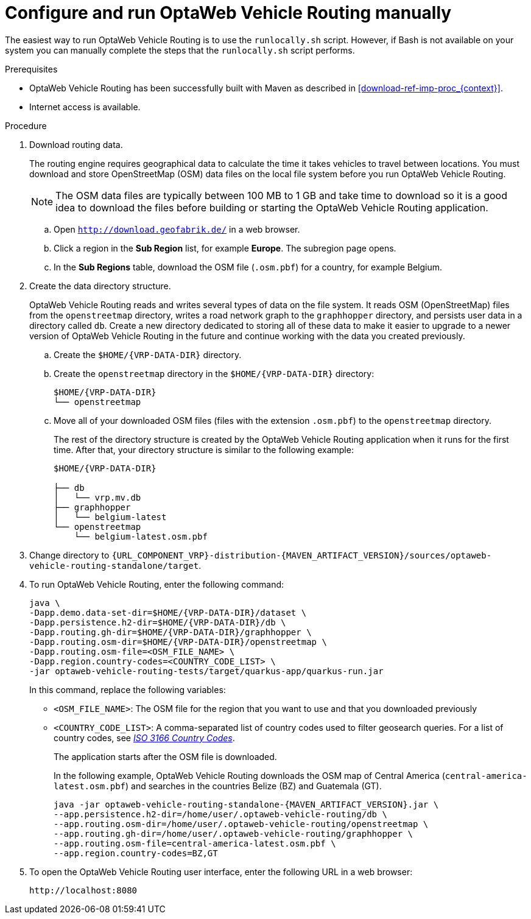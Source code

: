 [id='run-vrp-manually-proc_{context}']
= Configure and run OptaWeb Vehicle Routing manually

The easiest way to run OptaWeb Vehicle Routing is to use the `runlocally.sh` script. However, if Bash is not available on your system you can manually complete the steps that the `runlocally.sh` script performs.

.Prerequisites
* OptaWeb Vehicle Routing has been successfully built with Maven as described in xref:download-ref-imp-proc_{context}[].
* Internet access is available.

.Procedure
. Download routing data.
+
The routing engine requires geographical data to calculate the time it takes vehicles to travel between locations.
You must download and store OpenStreetMap (OSM) data files on the local file system before you run OptaWeb Vehicle Routing.
+
NOTE: The OSM data files are typically between 100 MB to 1 GB and take time to download so it is a good idea to download the files before building or starting the OptaWeb Vehicle Routing application.

.. Open `http://download.geofabrik.de/` in a web browser.
.. Click a region in the *Sub Region* list, for example *Europe*. The subregion page opens.
.. In the *Sub Regions* table, download the OSM file (`.osm.pbf`) for a country, for example Belgium.

. Create the data directory structure.
+
OptaWeb Vehicle Routing reads and writes several types of data on the file system.
It reads OSM (OpenStreetMap) files from the `openstreetmap` directory, writes a road network graph to the `graphhopper` directory, and persists user data in a directory called `db`.
Create a new directory dedicated to storing all of these data to make it easier to upgrade to a newer version of OptaWeb Vehicle Routing in the future and continue working with the data you created previously.

.. Create the `$HOME/{VRP-DATA-DIR}` directory.
.. Create the `openstreetmap` directory in the `$HOME/{VRP-DATA-DIR}` directory:
+
[source,subs="attributes+"]
----
$HOME/{VRP-DATA-DIR}
└── openstreetmap
----

.. Move all of your downloaded OSM files (files with the extension `.osm.pbf`) to the `openstreetmap` directory.
+
The rest of the directory structure is created by the OptaWeb Vehicle Routing application when it runs for the first time.
After that, your directory structure is similar to the following example:
+
[source,subs="attributes+"]
----
$HOME/{VRP-DATA-DIR}

├── db
│   └── vrp.mv.db
├── graphhopper
│   └── belgium-latest
└── openstreetmap
    └── belgium-latest.osm.pbf
----
// TODO maybe replace this with a screenshot, doesn't look good in PDF.
. Change directory to `{URL_COMPONENT_VRP}-distribution-{MAVEN_ARTIFACT_VERSION}/sources/optaweb-vehicle-routing-standalone/target`.
. To run OptaWeb Vehicle Routing, enter the following command:
+
[source,subs="attributes+"]
----
java \
-Dapp.demo.data-set-dir=$HOME/{VRP-DATA-DIR}/dataset \
-Dapp.persistence.h2-dir=$HOME/{VRP-DATA-DIR}/db \
-Dapp.routing.gh-dir=$HOME/{VRP-DATA-DIR}/graphhopper \
-Dapp.routing.osm-dir=$HOME/{VRP-DATA-DIR}/openstreetmap \
-Dapp.routing.osm-file=<OSM_FILE_NAME> \
-Dapp.region.country-codes=<COUNTRY_CODE_LIST> \
-jar optaweb-vehicle-routing-tests/target/quarkus-app/quarkus-run.jar
----
In this command, replace the following variables:

* `<OSM_FILE_NAME>`: The OSM file for the region that you want to use and that you downloaded previously
* `<COUNTRY_CODE_LIST>`: A comma-separated list of country codes used to filter geosearch queries. For a list of country codes, see https://www.iso.org/iso-3166-country-codes.html[_ISO 3166 Country Codes_].
+
The application starts after the OSM file is downloaded.
+
In the following example, OptaWeb Vehicle Routing downloads the OSM map of Central America (`central-america-latest.osm.pbf`) and searches in the countries Belize (BZ) and Guatemala (GT).
+
[source,subs="attributes+"]
----
java -jar optaweb-vehicle-routing-standalone-{MAVEN_ARTIFACT_VERSION}.jar \
--app.persistence.h2-dir=/home/user/.optaweb-vehicle-routing/db \
--app.routing.osm-dir=/home/user/.optaweb-vehicle-routing/openstreetmap \
--app.routing.gh-dir=/home/user/.optaweb-vehicle-routing/graphhopper \
--app.routing.osm-file=central-america-latest.osm.pbf \
--app.region.country-codes=BZ,GT
----


. To open the OptaWeb Vehicle Routing user interface, enter the following URL in a web browser:
+
[source]
----
http://localhost:8080
----
